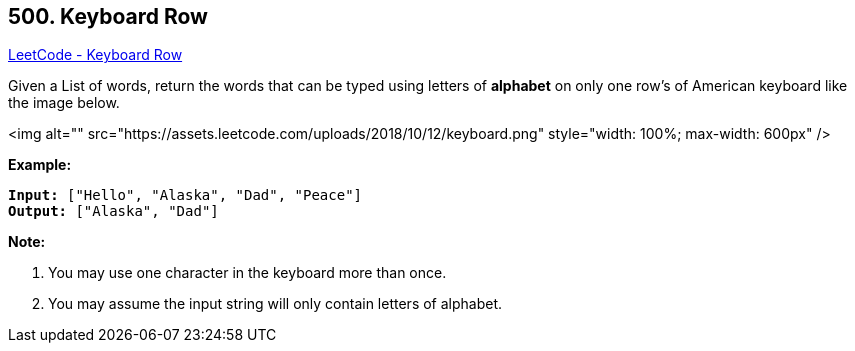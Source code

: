== 500. Keyboard Row

https://leetcode.com/problems/keyboard-row/[LeetCode - Keyboard Row]

Given a List of words, return the words that can be typed using letters of *alphabet* on only one row's of American keyboard like the image below.

 

<img alt="" src="https://assets.leetcode.com/uploads/2018/10/12/keyboard.png" style="width: 100%; max-width: 600px" />
 

*Example:*

[subs="verbatim,quotes"]
----
*Input:* ["Hello", "Alaska", "Dad", "Peace"]
*Output:* ["Alaska", "Dad"]
----

 

*Note:*


. You may use one character in the keyboard more than once.
. You may assume the input string will only contain letters of alphabet.


